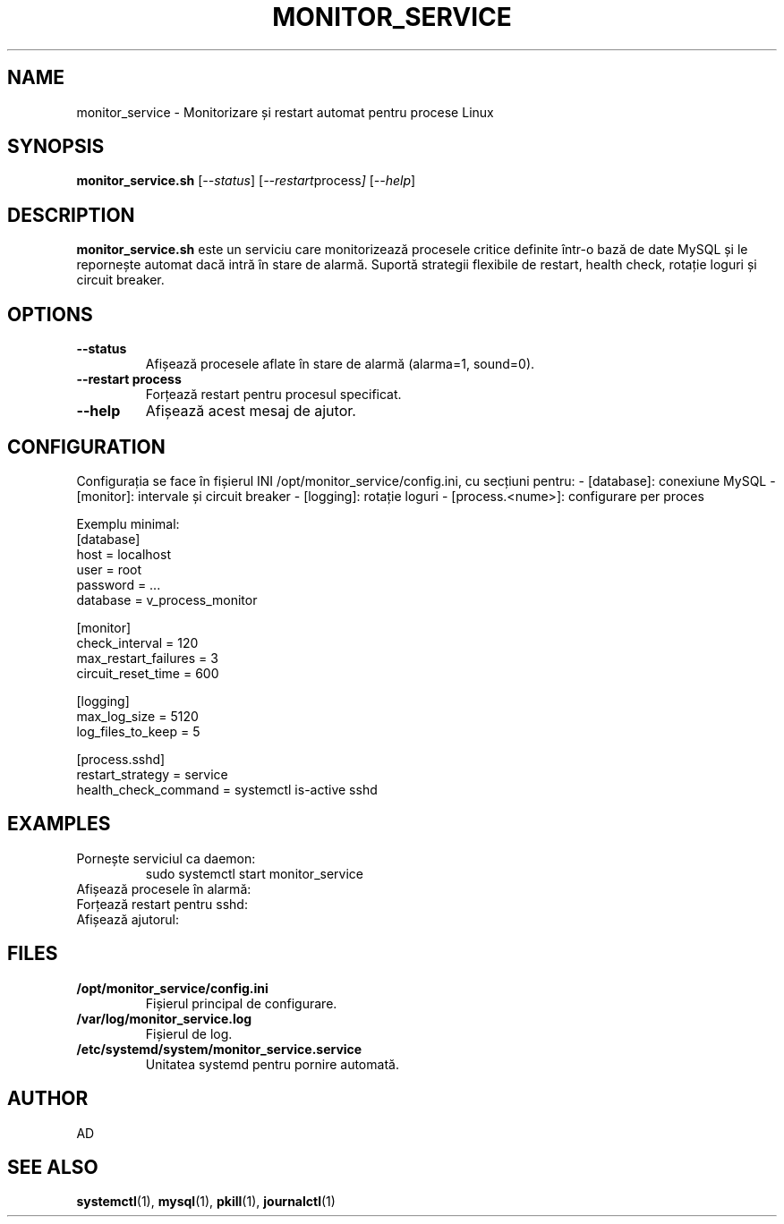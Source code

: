 .TH MONITOR_SERVICE 8 "2025-06-22" "Process Monitor Service" "System Administration Utilities"
.SH NAME
monitor_service \- Monitorizare și restart automat pentru procese Linux
.SH SYNOPSIS
.B monitor_service.sh
.RI [ --status ]
.RI [ --restart process ]
.RI [ --help ]
.SH DESCRIPTION
.B monitor_service.sh
este un serviciu care monitorizează procesele critice definite într-o bază de date MySQL și le repornește automat dacă intră în stare de alarmă. Suportă strategii flexibile de restart, health check, rotație loguri și circuit breaker.

.SH OPTIONS
.TP
.B --status
Afișează procesele aflate în stare de alarmă (alarma=1, sound=0).
.TP
.B --restart process
Forțează restart pentru procesul specificat.
.TP
.B --help
Afișează acest mesaj de ajutor.

.SH CONFIGURATION
Configurația se face în fișierul INI /opt/monitor_service/config.ini, cu secțiuni pentru:
- [database]: conexiune MySQL
- [monitor]: intervale și circuit breaker
- [logging]: rotație loguri
- [process.<nume>]: configurare per proces

Exemplu minimal:
.nf
[database]
host = localhost
user = root
password = ...
database = v_process_monitor

[monitor]
check_interval = 120
max_restart_failures = 3
circuit_reset_time = 600

[logging]
max_log_size = 5120
log_files_to_keep = 5

[process.sshd]
restart_strategy = service
health_check_command = systemctl is-active sshd
.fi

.SH EXAMPLES
.TP
Pornește serviciul ca daemon:
.nf
sudo systemctl start monitor_service
.fi
.TP
Afișează procesele în alarmă:
.nf
./monitor_service.sh --status
.fi
.TP
Forțează restart pentru sshd:
.nf
./monitor_service.sh --restart sshd
.fi
.TP
Afișează ajutorul:
.nf
./monitor_service.sh --help
.fi

.SH FILES
.TP
.B /opt/monitor_service/config.ini
Fișierul principal de configurare.
.TP
.B /var/log/monitor_service.log
Fișierul de log.
.TP
.B /etc/systemd/system/monitor_service.service
Unitatea systemd pentru pornire automată.

.SH AUTHOR
AD

.SH SEE ALSO
.BR systemctl (1),
.BR mysql (1),
.BR pkill (1),
.BR journalctl (1)

